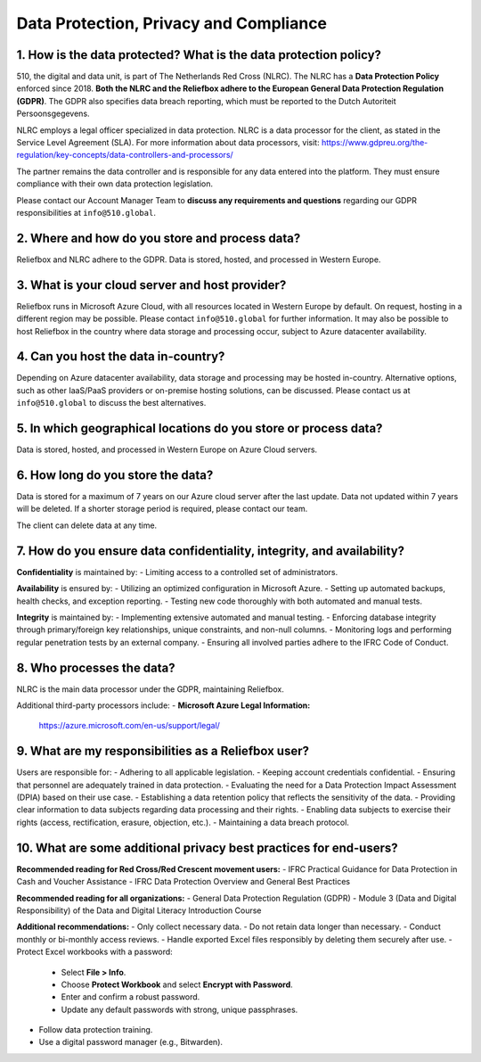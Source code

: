 Data Protection, Privacy and Compliance
=====


1. How is the data protected? What is the data protection policy?
-------------------------------------------------------------------

510, the digital and data unit, is part of The Netherlands Red Cross (NLRC). The NLRC has a **Data Protection Policy** enforced since 2018. **Both the NLRC and the Reliefbox adhere to the European General Data Protection Regulation (GDPR)**. The GDPR also specifies data breach reporting, which must be reported to the Dutch Autoriteit Persoonsgegevens.

NLRC employs a legal officer specialized in data protection. NLRC is a data processor for the client, as stated in the Service Level Agreement (SLA). For more information about data processors, visit:  
https://www.gdpreu.org/the-regulation/key-concepts/data-controllers-and-processors/

The partner remains the data controller and is responsible for any data entered into the platform. They must ensure compliance with their own data protection legislation.

Please contact our Account Manager Team to **discuss any requirements and questions** regarding our GDPR responsibilities at ``info@510.global``.


2. Where and how do you store and process data?
------------------------------------------------

Reliefbox and NLRC adhere to the GDPR. Data is stored, hosted, and processed in Western Europe.


3. What is your cloud server and host provider?
------------------------------------------------

Reliefbox runs in Microsoft Azure Cloud, with all resources located in Western Europe by default. On request, hosting in a different region may be possible. Please contact ``info@510.global`` for further information.
It may also be possible to host Reliefbox in the country where data storage and processing occur, subject to Azure datacenter availability.


4. Can you host the data in-country?
-------------------------------------

Depending on Azure datacenter availability, data storage and processing may be hosted in-country. Alternative options, such as other IaaS/PaaS providers or on-premise hosting solutions, can be discussed.
Please contact us at ``info@510.global`` to discuss the best alternatives.


5. In which geographical locations do you store or process data?
-----------------------------------------------------------------
Data is stored, hosted, and processed in Western Europe on Azure Cloud servers.


6. How long do you store the data?
-----------------------------------

Data is stored for a maximum of 7 years on our Azure cloud server after the last update. Data not updated within 7 years will be deleted. If a shorter storage period is required, please contact our team.

The client can delete data at any time. 


7. How do you ensure data confidentiality, integrity, and availability?
------------------------------------------------------------------------

**Confidentiality** is maintained by:
- Limiting access to a controlled set of administrators.

**Availability** is ensured by:
- Utilizing an optimized configuration in Microsoft Azure.
- Setting up automated backups, health checks, and exception reporting.
- Testing new code thoroughly with both automated and manual tests.

**Integrity** is maintained by:
- Implementing extensive automated and manual testing.
- Enforcing database integrity through primary/foreign key relationships, unique constraints, and non-null columns.
- Monitoring logs and performing regular penetration tests by an external company.
- Ensuring all involved parties adhere to the IFRC Code of Conduct.


8. Who processes the data?
---------------------------

NLRC is the main data processor under the GDPR, maintaining Reliefbox.

Additional third-party processors include:
- **Microsoft Azure Legal Information:**  
  https://azure.microsoft.com/en-us/support/legal/

9. What are my responsibilities as a Reliefbox user?
------------------------------------------------

Users are responsible for:
- Adhering to all applicable legislation.
- Keeping account credentials confidential.
- Ensuring that personnel are adequately trained in data protection.
- Evaluating the need for a Data Protection Impact Assessment (DPIA) based on their use case.
- Establishing a data retention policy that reflects the sensitivity of the data.
- Providing clear information to data subjects regarding data processing and their rights.
- Enabling data subjects to exercise their rights (access, rectification, erasure, objection, etc.).
- Maintaining a data breach protocol.


10. What are some additional privacy best practices for end-users?
--------------------------------------------------------------------

**Recommended reading for Red Cross/Red Crescent movement users:**
- IFRC Practical Guidance for Data Protection in Cash and Voucher Assistance
- IFRC Data Protection Overview and General Best Practices

**Recommended reading for all organizations:**
- General Data Protection Regulation (GDPR)
- Module 3 (Data and Digital Responsibility) of the Data and Digital Literacy Introduction Course

**Additional recommendations:**
- Only collect necessary data.
- Do not retain data longer than necessary.
- Conduct monthly or bi-monthly access reviews.
- Handle exported Excel files responsibly by deleting them securely after use.
- Protect Excel workbooks with a password:
  - Select **File > Info**.
  - Choose **Protect Workbook** and select **Encrypt with Password**.
  - Enter and confirm a robust password.
  - Update any default passwords with strong, unique passphrases.
- Follow data protection training.
- Use a digital password manager (e.g., Bitwarden).
